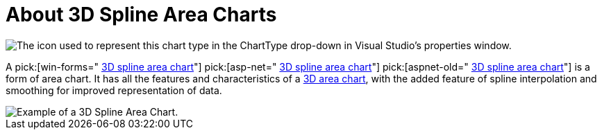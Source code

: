 ﻿////

|metadata|
{
    "name": "chart-about-3d-spline-area-charts",
    "controlName": ["{WawChartName}"],
    "tags": [],
    "guid": "{1587C8A8-F451-45B6-AF85-8BDA3941DEDE}",  
    "buildFlags": [],
    "createdOn": "0001-01-01T00:00:00Z"
}
|metadata|
////

= About 3D Spline Area Charts

image::Images/Chart_About_3D_Spline_Area_Charts_02.png[The icon used to represent this chart type in the ChartType drop-down in Visual Studio's properties window.]

A  pick:[win-forms=" link:infragistics4.win.ultrawinchart.v{ProductVersion}~infragistics.ultrachart.shared.styles.charttype.html[3D spline area chart]"]  pick:[asp-net=" link:infragistics4.webui.ultrawebchart.v{ProductVersion}~infragistics.ultrachart.shared.styles.charttype.html[3D spline area chart]"]  pick:[aspnet-old=" link:infragistics4.webui.ultrawebchart.v{ProductVersion}~infragistics.ultrachart.shared.styles.charttype.html[3D spline area chart]"]  is a form of area chart. It has all the features and characteristics of a link:chart-area-chart-3d.html[3D area chart], with the added feature of spline interpolation and smoothing for improved representation of data.

image::images/Chart_Spline_Area_Chart_3D_01.png[Example of a 3D Spline Area Chart.]